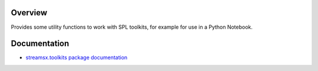 Overview
========

Provides some utility functions to work with SPL toolkits, for example for use in a Python Notebook.


Documentation
=============

* `streamsx.toolkits package documentation <http://streamsxtoolkits.readthedocs.io/>`_


